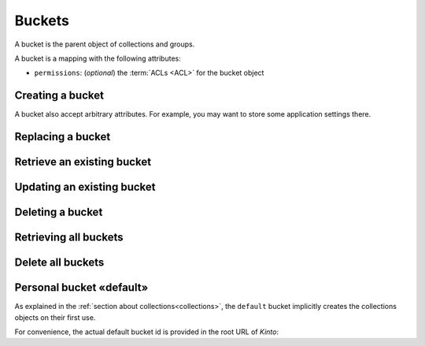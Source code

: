 .. _buckets:

Buckets
#######

A bucket is the parent object of collections and groups.

A bucket is a mapping with the following attributes:

* ``permissions``: (*optional*) the :term:`ACLs <ACL>` for the bucket object


.. _buckets-post:

Creating a bucket
=================

.. http:post:: /buckets

    :synopsis: Creates a new bucket. If ``id`` is not provided, it is automatically generated.

    **Requires authentication**

    **Example Request**

    .. sourcecode:: bash

        $ echo '{"data": {"id": "blog"}}' | http POST http://localhost:8888/v1/buckets --auth="token:bob-token" --verbose

    .. sourcecode:: http

        POST /v1/buckets HTTP/1.1
        Accept: application/json
        Accept-Encoding: gzip, deflate
        Authorization: Basic Ym9iOg==
        Connection: keep-alive
        Content-Length: 25
        Content-Type: application/json; charset=utf-8
        Host: localhost:8888
        User-Agent: HTTPie/0.8.0

        {
            "data": {
                "id": "blog"
            }
        }


    **Example Response**

    .. sourcecode:: http

        HTTP/1.1 201 Created
        Access-Control-Expose-Headers: Backoff, Retry-After, Alert, Content-Length
        Content-Length: 155
        Content-Type: application/json; charset=UTF-8
        Date: Thu, 10 Sep 2015 08:34:32 GMT
        Server: waitress

        {
            "data": {
                "id": "blog",
                "last_modified": 1441874072429
            },
            "permissions": {
                "write": [
                    "basicauth:206691a25679e4e1135f16aa77ebcf211c767393c4306cfffe6cc228ac0886b6"
                ]
            }
        }

A bucket also accept arbitrary attributes.
For example, you may want to store some application settings there.


.. _bucket-put:

Replacing a bucket
==================

.. http:put:: /buckets/(bucket_id)

    :synopsis: Creates or replaces a bucket with a specific ID.

    **Requires authentication**

    If the bucket exists but you don't have the ``write`` permission,
    you will get a ``403 Forbidden`` http response.

    **Example request**

    .. sourcecode:: bash

        $ http put http://localhost:8888/v1/buckets/blog --auth="token:bob-token"

    .. sourcecode:: http

        PUT /v1/buckets/blog HTTP/1.1
        Accept: application/json
        Accept-Encoding: gzip, deflate
        Authorization: Basic Ym9iOg==
        Connection: keep-alive
        Content-Length: 0
        Host: localhost:8888
        User-Agent: HTTPie/0.9.2

    **Example response**

    .. sourcecode:: http

        HTTP/1.1 200 OK
        Access-Control-Expose-Headers: Backoff, Retry-After, Alert
        Content-Length: 155
        Content-Type: application/json; charset=UTF-8
        Date: Thu, 18 Jun 2015 15:19:10 GMT
        Server: waitress

        {
            "data": {
                "id": "blog",
                "last_modified": 1434640750988
            },
            "permissions": {
                "write": [
                    "basicauth:206691a25679e4e1135f16aa77ebcf211c767393c4306cfffe6cc228ac0886b6"
                ]
            }
        }

    .. note::

        In order to create only if it does not exist yet, a ``If-None-Match: *``
        request header can be provided. A ``412 Precondition Failed`` error response
        will be returned if the record already exists.


.. _bucket-get:

Retrieve an existing bucket
===========================

.. http:get:: /buckets/(bucket_id)

    :synopsis: Returns a specific bucket by its ID.

    **Requires authentication**

    **Example request**

    .. sourcecode:: bash

        $ http get http://localhost:8888/v1/buckets/blog --auth="token:bob-token" --verbose

    .. sourcecode:: http

        GET /v1/buckets/blog HTTP/1.1
        Accept: application/json
        Accept-Encoding: gzip, deflate
        Authorization: Basic Ym9iOg==
        Connection: keep-alive
        Content-Length: 13
        Content-Type: application/json
        Host: localhost:8888
        User-Agent: HTTPie/0.9.2

    **Example response**

    .. sourcecode:: http

        HTTP/1.1 200 OK
        Access-Control-Expose-Headers: Backoff, Retry-After, Alert, Last-Modified, ETag
        Content-Length: 155
        Content-Type: application/json; charset=UTF-8
        Date: Thu, 18 Jun 2015 15:25:19 GMT
        Etag: "1434641119102"
        Last-Modified: Thu, 18 Jun 2015 15:25:19 GMT
        Server: waitress

        {
            "data": {
                "id": "blog",
                "last_modified": 1434640750988
            },
            "permissions": {
                "write": [
                    "basicauth:206691a25679e4e1135f16aa77ebcf211c767393c4306cfffe6cc228ac0886b6"
                ]
            }
        }


.. _bucket-patch:

Updating an existing bucket
===========================

.. http:patch:: /buckets/(bucket_id)

    :synopsis: Modifies an existing bucket.

    **Requires authentication**

    .. note::

        Until a formalism is found to alter ACL principals (e.g. using ``+`` or ``-``)
        there is no difference in the behaviour between PATCH and PUT.


.. _bucket-delete:

Deleting a bucket
=================

.. http:delete:: /buckets/(bucket_id)

    :synopsis: Deletes a specific bucket and **everything under it**.

    **Requires authentication**

    **Example request**

    .. sourcecode:: bash

        $ http delete http://localhost:8888/v1/buckets/blog --auth="token:bob-token" --verbose

    .. sourcecode:: http

        DELETE /v1/buckets/blog HTTP/1.1
        Accept: */*
        Accept-Encoding: gzip, deflate
        Authorization: Basic Ym9iOg==
        Connection: keep-alive
        Content-Length: 0
        Host: localhost:8888
        User-Agent: HTTPie/0.9.2

    **Example response**

    .. sourcecode:: http

        HTTP/1.1 200 OK
        Access-Control-Expose-Headers: Backoff, Retry-After, Alert
        Content-Length: 67
        Content-Type: application/json; charset=UTF-8
        Date: Thu, 18 Jun 2015 15:29:42 GMT
        Server: waitress

        {
            "data": {
                "deleted": true,
                "id": "blog",
                "last_modified": 1434641382954
            }
        }


.. _buckets-get:

Retrieving all buckets
======================

.. http:get:: /buckets

    :synopsis: Returns the list of accessible buckets

    **Requires authentication**

    **Example Request**

    .. sourcecode:: bash

        $ http get http://localhost:8888/v1/buckets --auth="token:bob-token" --verbose

    .. sourcecode:: http

        GET /v1/buckets HTTP/1.1
        Accept: */*
        Accept-Encoding: gzip, deflate
        Authorization: Basic Ym9iOg==
        Connection: keep-alive
        Host: localhost:8888
        User-Agent: HTTPie/0.8.0

    **Example Response**

    .. sourcecode:: http

        HTTP/1.1 200 OK
        Access-Control-Expose-Headers: Backoff, Retry-After, Alert, Content-Length, Next-Page, Total-Records, Last-Modified, ETag
        Content-Length: 54
        Content-Type: application/json; charset=UTF-8
        Date: Thu, 10 Sep 2015 08:37:32 GMT
        Etag: "1441874072429"
        Last-Modified: Thu, 10 Sep 2015 08:34:32 GMT
        Server: waitress
        Total-Records: 1

        {
            "data": [
                {
                    "id": "blog",
                    "last_modified": 1441874072429
                }
            ]
        }


.. _buckets-delete:

Delete all buckets
=======================

.. http:delete:: /buckets

    :synopsis: Delete every writable buckets for this user

    **Requires authentication**

    **Example Request**

    .. sourcecode:: bash

        $ http delete http://localhost:8888/v1/buckets --auth="token:bob-token" --verbose

    .. sourcecode:: http

        DELETE /v1/buckets HTTP/1.1
        Accept: */*
        Accept-Encoding: gzip, deflate
        Authorization: Basic YWxpY2U6
        Connection: keep-alive
        Content-Length: 0
        Host: localhost:8888
        User-Agent: HTTPie/0.9.2

    **Example Response**

    .. sourcecode:: http

        HTTP/1.1 200 OK
        Access-Control-Expose-Headers: Retry-After, Content-Length, Alert, Backoff
        Content-Length: 101
        Content-Type: application/json; charset=UTF-8
        Date: Fri, 26 Feb 2016 14:12:22 GMT
        Server: waitress

        {
            "data": [
                {
                    "deleted": true,
                    "id": "e64db3f9-6a60-1acf-fc3a-7d1ba7e823aa",
                    "last_modified": 1456495942515
                }
            ]
        }


.. _buckets-default-id:

Personal bucket «default»
=========================

As explained in the :ref:`section about collections<collections>`, the ``default``
bucket implicitly creates the collections objects on their first use.


.. http:get:: /buckets/default

    :synopsis: Returns the current user personnal bucket.

    **Requires authentication**

    **Example Request**

    .. sourcecode:: bash

        $ http get http://localhost:8888/v1/buckets/default -v --auth='token:bob-token'

    .. sourcecode:: http

        GET /v1/buckets/default HTTP/1.1
        Accept: */*
        Accept-Encoding: gzip, deflate
        Authorization: Basic Ym9iOg==
        Connection: keep-alive
        Host: localhost:8888
        User-Agent: HTTPie/0.8.0

    **Example Response**

    .. sourcecode:: http
        :emphasize-lines: 12

        HTTP/1.1 200 OK
        Access-Control-Expose-Headers: Content-Length, Expires, Alert, Retry-After, Last-Modified, ETag, Pragma, Cache-Control, Backoff
        Content-Length: 187
        Content-Type: application/json; charset=UTF-8
        Date: Wed, 28 Oct 2015 16:29:00 GMT
        Etag: "1446049740955"
        Last-Modified: Wed, 28 Oct 2015 16:29:00 GMT
        Server: waitress

        {
            "data": {
                "id": "b8f3fa97-3e0a-00ae-7f07-ce8ce05ce0e5",
                "last_modified": 1446049740955
            },
            "permissions": {
                "write": [
                    "basicauth:62e79bedacd2508c7da3dfb16e9724501fb4bdf9a830de7f8abcc8f7f1496c35"
                ]
            }
        }


For convenience, the actual default bucket id is provided in the root URL of *Kinto*:

.. http:get:: /

    :synopsis: Obtain current user personnal bucket in root URL.

    **Requires authentication**

    **Example Request**

    .. sourcecode:: bash

        $ http get http://localhost:8888/v1/ -v --follow --auth='token:bob-token'

    **Example Response**

    .. sourcecode:: http
        :emphasize-lines: 19

        HTTP/1.1 200 OK
        Access-Control-Expose-Headers: Retry-After, Content-Length, Alert, Backoff
        Content-Length: 400
        Content-Type: application/json; charset=UTF-8
        Date: Wed, 28 Oct 2015 16:52:49 GMT
        Server: waitress

        {
            "hello": "kinto",
            "version": "1.7.0.dev0"
            "url": "http://localhost:8888/v1/",
            "documentation": "https://kinto.readthedocs.org/",
            "settings": {
                "batch_max_requests": 25,
                "cliquet.batch_max_requests": 25
            },
            "user": {
                "id": "basicauth:62e79bedacd2508c7da3dfb16e9724501fb4bdf9a830de7f8abcc8f7f1496c35",
                "bucket": "b8f3fa97-3e0a-00ae-7f07-ce8ce05ce0e5",
            }
        }
